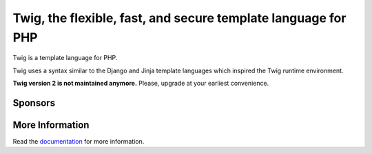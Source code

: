 Twig, the flexible, fast, and secure template language for PHP
==============================================================

Twig is a template language for PHP.

Twig uses a syntax similar to the Django and Jinja template languages which
inspired the Twig runtime environment.

**Twig version 2 is not maintained anymore.**
Please, upgrade at your earliest convenience.

Sponsors
--------

.. raw:: html

    <a href="https://docs.blackfire.io/introduction?utm_source=twig&utm_medium=github_readme&utm_campaign=logo">
        <img src="https://static.blackfire.io/assets/intemporals/logo/png/blackfire-io_secondary_horizontal_transparent.png?1" width="255px" alt="Blackfire.io">
    </a>

More Information
----------------

Read the `documentation`_ for more information.

.. _documentation: https://twig.symfony.com/documentation
